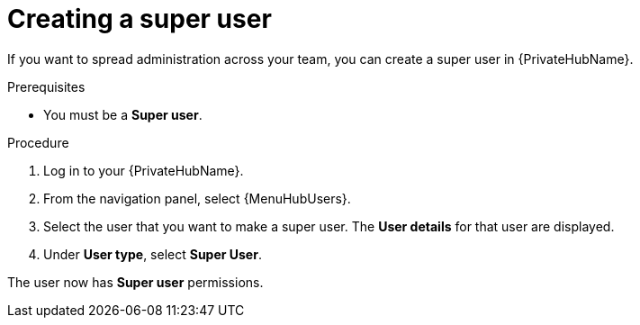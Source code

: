 // Module included in the following assemblies:
// obtaining-token/master.adoc
[id="proc-create-super-users"]

= Creating a super user

If you want to spread administration across your team, you can create a super user in {PrivateHubName}.

.Prerequisites

* You must be a *Super user*.

.Procedure
//[ddacosta] For 2.5 this will be Log in to Ansible Automation Platform and select Automation Content. Automation hub opens in a new tab. From the navigation ...
. Log in to your {PrivateHubName}.
. From the navigation panel, select {MenuHubUsers}.
. Select the user that you want to make a super user. The *User details* for that user are displayed.
. Under *User type*, select *Super User*.

The user now has *Super user* permissions.
